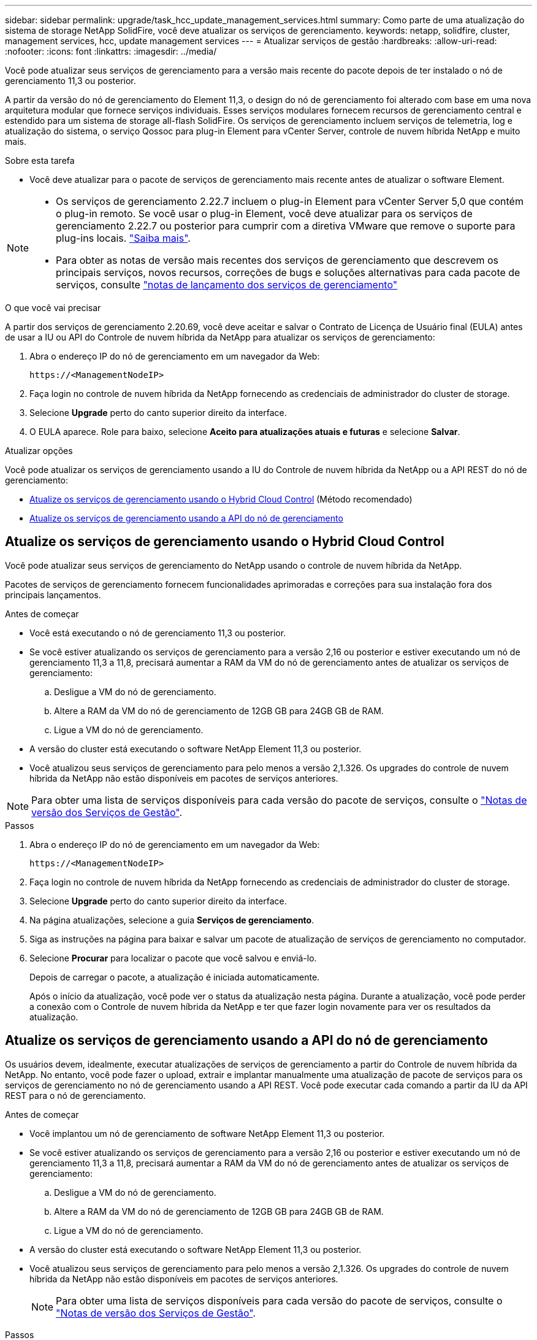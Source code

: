 ---
sidebar: sidebar 
permalink: upgrade/task_hcc_update_management_services.html 
summary: Como parte de uma atualização do sistema de storage NetApp SolidFire, você deve atualizar os serviços de gerenciamento. 
keywords: netapp, solidfire, cluster, management services, hcc, update management services 
---
= Atualizar serviços de gestão
:hardbreaks:
:allow-uri-read: 
:nofooter: 
:icons: font
:linkattrs: 
:imagesdir: ../media/


[role="lead"]
Você pode atualizar seus serviços de gerenciamento para a versão mais recente do pacote depois de ter instalado o nó de gerenciamento 11,3 ou posterior.

A partir da versão do nó de gerenciamento do Element 11,3, o design do nó de gerenciamento foi alterado com base em uma nova arquitetura modular que fornece serviços individuais. Esses serviços modulares fornecem recursos de gerenciamento central e estendido para um sistema de storage all-flash SolidFire. Os serviços de gerenciamento incluem serviços de telemetria, log e atualização do sistema, o serviço Qossoc para plug-in Element para vCenter Server, controle de nuvem híbrida NetApp e muito mais.

.Sobre esta tarefa
* Você deve atualizar para o pacote de serviços de gerenciamento mais recente antes de atualizar o software Element.


[NOTE]
====
* Os serviços de gerenciamento 2.22.7 incluem o plug-in Element para vCenter Server 5,0 que contém o plug-in remoto. Se você usar o plug-in Element, você deve atualizar para os serviços de gerenciamento 2.22.7 ou posterior para cumprir com a diretiva VMware que remove o suporte para plug-ins locais. https://kb.vmware.com/s/article/87880["Saiba mais"^].
* Para obter as notas de versão mais recentes dos serviços de gerenciamento que descrevem os principais serviços, novos recursos, correções de bugs e soluções alternativas para cada pacote de serviços, consulte https://kb.netapp.com/Advice_and_Troubleshooting/Data_Storage_Software/Management_services_for_Element_Software_and_NetApp_HCI/Management_Services_Release_Notes["notas de lançamento dos serviços de gerenciamento"^]


====
.O que você vai precisar
A partir dos serviços de gerenciamento 2.20.69, você deve aceitar e salvar o Contrato de Licença de Usuário final (EULA) antes de usar a IU ou API do Controle de nuvem híbrida da NetApp para atualizar os serviços de gerenciamento:

. Abra o endereço IP do nó de gerenciamento em um navegador da Web:
+
[listing]
----
https://<ManagementNodeIP>
----
. Faça login no controle de nuvem híbrida da NetApp fornecendo as credenciais de administrador do cluster de storage.
. Selecione *Upgrade* perto do canto superior direito da interface.
. O EULA aparece. Role para baixo, selecione *Aceito para atualizações atuais e futuras* e selecione *Salvar*.


.Atualizar opções
Você pode atualizar os serviços de gerenciamento usando a IU do Controle de nuvem híbrida da NetApp ou a API REST do nó de gerenciamento:

* <<Atualize os serviços de gerenciamento usando o Hybrid Cloud Control>> (Método recomendado)
* <<Atualize os serviços de gerenciamento usando a API do nó de gerenciamento>>




== Atualize os serviços de gerenciamento usando o Hybrid Cloud Control

Você pode atualizar seus serviços de gerenciamento do NetApp usando o controle de nuvem híbrida da NetApp.

Pacotes de serviços de gerenciamento fornecem funcionalidades aprimoradas e correções para sua instalação fora dos principais lançamentos.

.Antes de começar
* Você está executando o nó de gerenciamento 11,3 ou posterior.
* Se você estiver atualizando os serviços de gerenciamento para a versão 2,16 ou posterior e estiver executando um nó de gerenciamento 11,3 a 11,8, precisará aumentar a RAM da VM do nó de gerenciamento antes de atualizar os serviços de gerenciamento:
+
.. Desligue a VM do nó de gerenciamento.
.. Altere a RAM da VM do nó de gerenciamento de 12GB GB para 24GB GB de RAM.
.. Ligue a VM do nó de gerenciamento.


* A versão do cluster está executando o software NetApp Element 11,3 ou posterior.
* Você atualizou seus serviços de gerenciamento para pelo menos a versão 2,1.326. Os upgrades do controle de nuvem híbrida da NetApp não estão disponíveis em pacotes de serviços anteriores.



NOTE: Para obter uma lista de serviços disponíveis para cada versão do pacote de serviços, consulte o https://kb.netapp.com/Advice_and_Troubleshooting/Data_Storage_Software/Management_services_for_Element_Software_and_NetApp_HCI/Management_Services_Release_Notes["Notas de versão dos Serviços de Gestão"^].

.Passos
. Abra o endereço IP do nó de gerenciamento em um navegador da Web:
+
[listing]
----
https://<ManagementNodeIP>
----
. Faça login no controle de nuvem híbrida da NetApp fornecendo as credenciais de administrador do cluster de storage.
. Selecione *Upgrade* perto do canto superior direito da interface.
. Na página atualizações, selecione a guia *Serviços de gerenciamento*.
. Siga as instruções na página para baixar e salvar um pacote de atualização de serviços de gerenciamento no computador.
. Selecione *Procurar* para localizar o pacote que você salvou e enviá-lo.
+
Depois de carregar o pacote, a atualização é iniciada automaticamente.

+
Após o início da atualização, você pode ver o status da atualização nesta página. Durante a atualização, você pode perder a conexão com o Controle de nuvem híbrida da NetApp e ter que fazer login novamente para ver os resultados da atualização.





== Atualize os serviços de gerenciamento usando a API do nó de gerenciamento

Os usuários devem, idealmente, executar atualizações de serviços de gerenciamento a partir do Controle de nuvem híbrida da NetApp. No entanto, você pode fazer o upload, extrair e implantar manualmente uma atualização de pacote de serviços para os serviços de gerenciamento no nó de gerenciamento usando a API REST. Você pode executar cada comando a partir da IU da API REST para o nó de gerenciamento.

.Antes de começar
* Você implantou um nó de gerenciamento de software NetApp Element 11,3 ou posterior.
* Se você estiver atualizando os serviços de gerenciamento para a versão 2,16 ou posterior e estiver executando um nó de gerenciamento 11,3 a 11,8, precisará aumentar a RAM da VM do nó de gerenciamento antes de atualizar os serviços de gerenciamento:
+
.. Desligue a VM do nó de gerenciamento.
.. Altere a RAM da VM do nó de gerenciamento de 12GB GB para 24GB GB de RAM.
.. Ligue a VM do nó de gerenciamento.


* A versão do cluster está executando o software NetApp Element 11,3 ou posterior.
* Você atualizou seus serviços de gerenciamento para pelo menos a versão 2,1.326. Os upgrades do controle de nuvem híbrida da NetApp não estão disponíveis em pacotes de serviços anteriores.
+

NOTE: Para obter uma lista de serviços disponíveis para cada versão do pacote de serviços, consulte o https://kb.netapp.com/Advice_and_Troubleshooting/Data_Storage_Software/Management_services_for_Element_Software_and_NetApp_HCI/Management_Services_Release_Notes["Notas de versão dos Serviços de Gestão"^].



.Passos
. Abra a IU da API REST no nó de gerenciamento: `https://<ManagementNodeIP>/mnode`
. Selecione *autorizar* e preencha o seguinte:
+
.. Introduza o nome de utilizador e a palavra-passe do cluster.
.. Introduza a ID do cliente como `mnode-client` se o valor ainda não estivesse preenchido.
.. Selecione *autorizar* para iniciar uma sessão.
.. Feche a janela.


. Carregue e extraia o pacote de serviços no nó de gerenciamento usando este comando: `PUT /services/upload`
. Implante os serviços de gerenciamento no nó de gerenciamento: `PUT /services/deploy`
. Monitorize o estado da atualização: `GET /services/update/status`
+
Uma atualização bem-sucedida retorna um resultado semelhante ao seguinte exemplo:

+
[listing]
----
{
"current_version": "2.10.29",
"details": "Updated to version 2.17.52",
"status": "success"
}
----


[discrete]
== Encontre mais informações

* https://docs.netapp.com/us-en/element-software/index.html["Documentação do software SolidFire e Element"]
* https://docs.netapp.com/us-en/vcp/index.html["Plug-in do NetApp Element para vCenter Server"^]

